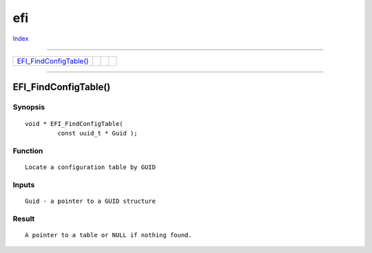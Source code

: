 ===
efi
===

.. This document is automatically generated. Don't edit it!

`Index <index>`_

----------

======================================= ======================================= ======================================= ======================================= 
`EFI_FindConfigTable()`_                
======================================= ======================================= ======================================= ======================================= 

-----------

EFI_FindConfigTable()
=====================

Synopsis
~~~~~~~~
::

 void * EFI_FindConfigTable(
          const uuid_t * Guid );

Function
~~~~~~~~
::

     Locate a configuration table by GUID


Inputs
~~~~~~
::

     Guid - a pointer to a GUID structure


Result
~~~~~~
::

     A pointer to a table or NULL if nothing found.



